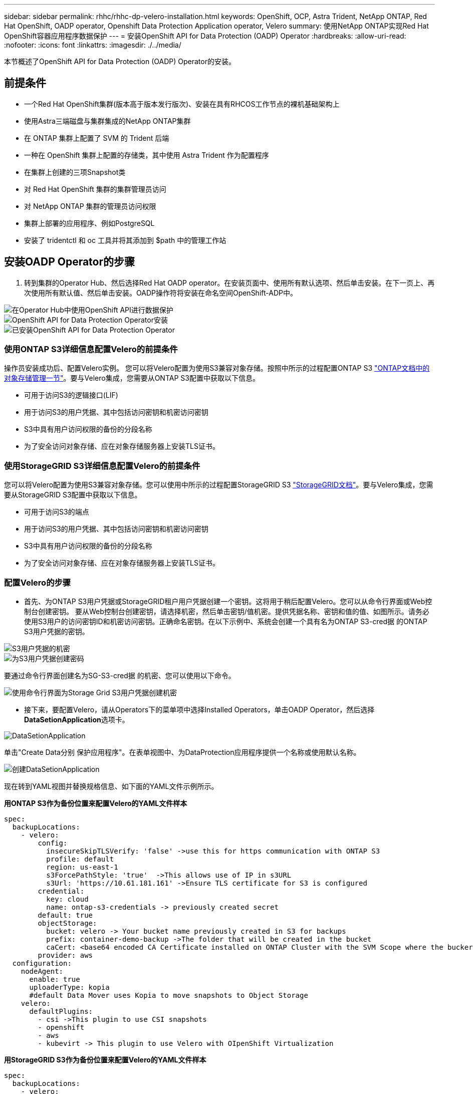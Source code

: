 ---
sidebar: sidebar 
permalink: rhhc/rhhc-dp-velero-installation.html 
keywords: OpenShift, OCP, Astra Trident, NetApp ONTAP, Red Hat OpenShift, OADP operator, Openshift Data Protection Application operator, Velero 
summary: 使用NetApp ONTAP实现Red Hat OpenShift容器应用程序数据保护 
---
= 安装OpenShift API for Data Protection (OADP) Operator
:hardbreaks:
:allow-uri-read: 
:nofooter: 
:icons: font
:linkattrs: 
:imagesdir: ./../media/


[role="lead"]
本节概述了OpenShift API for Data Protection (OADP) Operator的安装。



== 前提条件

* 一个Red Hat OpenShift集群(版本高于版本发行版次)、安装在具有RHCOS工作节点的裸机基础架构上
* 使用Astra三端磁盘与集群集成的NetApp ONTAP集群
* 在 ONTAP 集群上配置了 SVM 的 Trident 后端
* 一种在 OpenShift 集群上配置的存储类，其中使用 Astra Trident 作为配置程序
* 在集群上创建的三项Snapshot类
* 对 Red Hat OpenShift 集群的集群管理员访问
* 对 NetApp ONTAP 集群的管理员访问权限
* 集群上部署的应用程序、例如PostgreSQL
* 安装了 tridentctl 和 oc 工具并将其添加到 $path 中的管理工作站




== 安装OADP Operator的步骤

. 转到集群的Operator Hub、然后选择Red Hat OADP operator。在安装页面中、使用所有默认选项、然后单击安装。在下一页上、再次使用所有默认值、然后单击安装。OADP操作符将安装在命名空间OpenShift-ADP中。


image::redhat_openshift_OADP_install_image1.jpg[在Operator Hub中使用OpenShift API进行数据保护]

image::redhat_openshift_OADP_install_image2.jpg[OpenShift API for Data Protection Operator安装]

image::redhat_openshift_OADP_install_image3.jpg[已安装OpenShift API for Data Protection Operator]



=== 使用ONTAP S3详细信息配置Velero的前提条件

操作员安装成功后、配置Velero实例。
您可以将Velero配置为使用S3兼容对象存储。按照中所示的过程配置ONTAP S3 link:https://docs.netapp.com/us-en/ontap/object-storage-management/index.html["ONTAP文档中的对象存储管理一节"]。要与Velero集成，您需要从ONTAP S3配置中获取以下信息。

* 可用于访问S3的逻辑接口(LIF)
* 用于访问S3的用户凭据、其中包括访问密钥和机密访问密钥
* S3中具有用户访问权限的备份的分段名称
* 为了安全访问对象存储、应在对象存储服务器上安装TLS证书。




=== 使用StorageGRID S3详细信息配置Velero的前提条件

您可以将Velero配置为使用S3兼容对象存储。您可以使用中所示的过程配置StorageGRID S3 link:https://docs.netapp.com/us-en/storagegrid-116/s3/configuring-tenant-accounts-and-connections.html["StorageGRID文档"]。要与Velero集成，您需要从StorageGRID S3配置中获取以下信息。

* 可用于访问S3的端点
* 用于访问S3的用户凭据、其中包括访问密钥和机密访问密钥
* S3中具有用户访问权限的备份的分段名称
* 为了安全访问对象存储、应在对象存储服务器上安装TLS证书。




=== 配置Velero的步骤

* 首先、为ONTAP S3用户凭据或StorageGRID租户用户凭据创建一个密钥。这将用于稍后配置Velero。您可以从命令行界面或Web控制台创建密钥。
要从Web控制台创建密钥，请选择机密，然后单击密钥/值机密。提供凭据名称、密钥和值的值、如图所示。请务必使用S3用户的访问密钥ID和机密访问密钥。正确命名密钥。在以下示例中、系统会创建一个具有名为ONTAP S3-cred据 的ONTAP S3用户凭据的密钥。


image::redhat_openshift_OADP_install_image4.png[S3用户凭据的机密]

image::redhat_openshift_OADP_install_image5.png[为S3用户凭据创建密码]

要通过命令行界面创建名为SG-S3-cred据 的机密、您可以使用以下命令。

image::redhat_openshift_OADP_install_image6.png[使用命令行界面为Storage Grid S3用户凭据创建机密]

* 接下来，要配置Velero，请从Operators下的菜单项中选择Installed Operators，单击OADP Operator，然后选择**DataSetionApplication**选项卡。


image::redhat_openshift_OADP_install_image7.jpg[DataSetionApplication]

单击"Create Data分别 保护应用程序"。在表单视图中、为DataProtection应用程序提供一个名称或使用默认名称。

image::redhat_openshift_OADP_install_image8.jpg[创建DataSetionApplication]

现在转到YAML视图并替换规格信息、如下面的YAML文件示例所示。

**用ONTAP S3作为备份位置来配置Velero的YAML文件样本**

....
spec:
  backupLocations:
    - velero:
        config:
          insecureSkipTLSVerify: 'false' ->use this for https communication with ONTAP S3
          profile: default
          region: us-east-1
          s3ForcePathStyle: 'true'  ->This allows use of IP in s3URL
          s3Url: 'https://10.61.181.161' ->Ensure TLS certificate for S3 is configured
        credential:
          key: cloud
          name: ontap-s3-credentials -> previously created secret
        default: true
        objectStorage:
          bucket: velero -> Your bucket name previously created in S3 for backups
          prefix: container-demo-backup ->The folder that will be created in the bucket
          caCert: <base64 encoded CA Certificate installed on ONTAP Cluster with the SVM Scope where the bucker exists>
        provider: aws
  configuration:
    nodeAgent:
      enable: true
      uploaderType: kopia
      #default Data Mover uses Kopia to move snapshots to Object Storage
    velero:
      defaultPlugins:
        - csi ->This plugin to use CSI snapshots
        - openshift
        - aws
        - kubevirt -> This plugin to use Velero with OIpenShift Virtualization
....
**用StorageGRID S3作为备份位置来配置Velero的YAML文件样本**

....
spec:
  backupLocations:
    - velero:
        config:
          insecureSkipTLSVerify: 'true'
          profile: default
          region: us-east-1 ->region of your StorageGrid system
          s3ForcePathStyle: 'True'
          s3Url: 'https://172.21.254.25:10443' ->the IP used to access S3
        credential:
          key: cloud
          name: sg-s3-credentials ->secret created earlier
        default: true
        objectStorage:
          bucket: velero
          prefix: demobackup
        provider: aws
  configuration:
    nodeAgent:
      enable: true
      uploaderType: kopia
    velero:
      defaultPlugins:
        - csi
        - openshift
        - aws
        - kubevirt
....
YAML文件中的规范部分应针对与上述示例类似的以下参数进行适当配置

**备份位置**
ONTAP S3或StorageGRID S3 (及其凭据和YAML中显示的其他信息)被配置为Velero的默认备份位置。

**快照位置**
如果使用容器存储接口(CSI)快照、则无需指定快照位置、因为您将创建一个卷快照类CR来注册CSI驱动程序。在本示例中、您使用的是A作用 力的三端CSI、并且之前已使用三端CSI驱动程序创建了卷eSnap而已。

**启用CSI插件**
将CSI添加到Velero的DEDEPTO插 件中、以便使用CSI快照备份永久性卷。
要备份CSI支持的PVC、Velero CSI插件将在设置了**Velero.io/CSI-VOumesnAPshot-class**标签的集群中选择卷SnapshotClass。。

* 您必须已创建三端卷SnapshotClass。
* 编辑trdent-snapshotclass的标签并将其设置为
** Velero.io/CSI-VOUESNAPECUE-CLASS=TRUE**，如下所示。


image::redhat_openshift_OADP_install_image9.jpg[三项功能Snapshot类标签]

确保即使删除了卷Snapshot对象、这些快照也可以持久保留。这可以通过将*DELERionPolicy*设置为保留来实现。否则、删除命名空间将完全丢失以前备份过的所有PVC。

....
apiVersion: snapshot.storage.k8s.io/v1
kind: VolumeSnapshotClass
metadata:
  name: trident-snapshotclass
driver: csi.trident.netapp.io
deletionPolicy: Retain
....
image::redhat_openshift_OADP_install_image10.jpg[应将卷SnapshotClass删除策略设置为保留]

确保已创建Data놣 rotionApplication且其状态为"病 况：已调节"。

image::redhat_openshift_OADP_install_image11.png[已创建DataSetionApplication对象]

OADP操作员将创建相应的备份存储位置。创建备份时将使用此位置。

image::redhat_openshift_OADP_install_image12.png[已创建备份存储位置]
